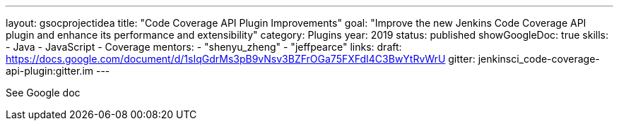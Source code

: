 ---
layout: gsocprojectidea
title: "Code Coverage API Plugin Improvements"
goal: "Improve the new Jenkins Code Coverage API plugin and enhance its performance and extensibility"
category: Plugins
year: 2019
status: published
showGoogleDoc: true
skills:
- Java
- JavaScript
- Coverage
mentors:
- "shenyu_zheng"
- "jeffpearce"
links:
  draft: https://docs.google.com/document/d/1sIqGdrMs3pB9vNsv3BZFrOGa75FXFdI4C3BwYtRvWrU
  gitter: jenkinsci_code-coverage-api-plugin:gitter.im
---

See Google doc

